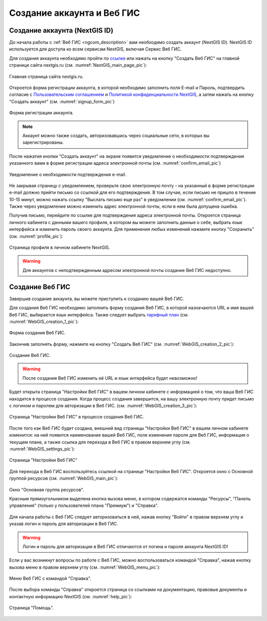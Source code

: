 .. _ngcom_create:

Создание аккаунта и Вeб ГИС
============================

.. _ngcom_create_account:

Создание аккаунта (NextGIS ID)
-------------------------------

До начала работы с :ref:`Веб ГИС <ngcom_description>` вам необходимо создать аккаунт (NextGIS ID). NextGIS ID используется для доступа ко всем сервисам NextGIS, включая Сервис Веб ГИС.

Для создания аккаунта необходимо пройти по `ссылке <https://my.nextgis.com/signup/?next=/webgis/>`_ или нажать на 
кнопку "Создать Веб ГИС" на главной странице сайта nextgis.ru (см. :numref:`NextGIS_main_page_pic`): 

.. figure:: _static/NextGIS_main_page.png
   :name: NextGIS_main_page_pic
   :align: center
   :width: 16cm

   Главная страница сайта nextgis.ru.

Откроется форма регистрации аккаунта, в которой необходимо заполнить поля E-mail и Пароль, подтвердить согласие с `Пользовательским соглашением <http://nextgis.ru/terms>`_ и `Политикой конфиденциальности NextGIS <http://nextgis.ru/privacy>`_, а затем нажать на кнопку "Создать аккаунт" (см. :numref:`signup_form_pic`)

.. figure:: _static/Signup_form.png
   :name: signup_form_pic
   :align: center
   :width: 16cm    

   Форма регистрации аккаунта.

.. note::

   Аккаунт можно также создать, авторизовавшись через социальные сети, в которых вы зарегистрированы.

После нажатия кнопки "Создать аккаунт" на экране появится уведомление о необходимости подтверждения указанного вами в форме регистрации адреса электронной почты (см. :numref:`confirm_email_pic`)

.. figure:: _static/Confirm_email.png
   :name: confirm_email_pic
   :align: center
   :width: 16cm    

   Уведомление о необходимости подтверждения e-mail.

Не закрывая страницу с уведомлением, проверьте свою электронную почту - на указанный в форме регистрации e-mail должно прийти письмо со ссылкой для его подтверждения. В том случае, если письмо не пришло в течение 10-15 минут, можно нажать ссылку "Выслать письмо еще раз" в уведомлении (см. :numref:`confirm_email_pic`). Также через уведомление можно изменить адрес электронной почты, если в нем была допущена ошибка.

Получив письмо, перейдите по ссылке для подтверждения адреса электронной почты. Откроется страница личного кабинета с данными вашего профиля, в котором вы можете заполнить данные о себе, выбрать язык интерфейса и изменить пароль своего аккаунта. Для применения любых изменений нажмите кнопку "Сохранить" (см. :numref:`profile_pic`): 

.. figure:: _static/Profile.png
   :name: profile_pic
   :align: center
   :width: 16cm    
  
   Страница профиля в личном кабинете NextGIS.

.. warning::

   Для аккаунтов с неподтвержденным адресом электронной почты создание Веб ГИС недоступно.


.. _ngcom_create_webgis:

Создание Веб ГИС
-----------------

Завершив создание аккаунта, вы можете приступить к созданию вашей Веб ГИС.

Для создания Веб ГИС необходимо заполнить форму создания Веб ГИС, в которой назначаются URL и  
имя вашей Веб ГИС, выбирается язык интерфейса. Также следует выбрать `тарифный план <http://nextgis.ru/nextgis-com/plans>`_ (см. :numref:`WebGIS_creation_1_pic`): 

.. figure:: _static/WebGIS_creation_1.png
   :name: WebGIS_creation_1_pic
   :align: center
   :width: 16cm    

   Форма создания Веб ГИС.

Закончив заполнять форму, нажмите на кнопку "Создать Веб ГИС" (см. :numref:`WebGIS_creation_2_pic`): 

.. figure:: _static/WebGIS_creation_2.png
   :name: WebGIS_creation_2_pic
   :align: center
   :width: 16cm     

   Создание Веб ГИС.

.. warning::

   После создания Веб ГИС изменить её URL и язык интерфейса будет невозможно!

Будет открыта страница "Настройки Веб ГИС" в вашем личном кабинете с информацией о том, что ваша Веб ГИС находится в процессе создания. 
Когда процесс создания завершится, на вашу электронную почту придет письмо с логином и паролем для авторизации в Веб ГИС.
(см. :numref:`WebGIS_creation_3_pic`): 

.. figure:: _static/WebGIS_creation_3.png
   :name: WebGIS_creation_3_pic
   :align: center
   :width: 16cm    

   Страница "Настройки Веб ГИС" в процессе создания Веб ГИС.


После того как Веб ГИС будет создана, внешний вид страницы "Настройки Веб ГИС" в вашем личном кабинете изменится: на ней появится наименование вашей Веб ГИС, поле изменения пароля для Веб ГИС, информация о текущем плане, а также ссылка для перехода в Веб ГИС в правом верхнем углу (см. :numref:`WebGIS_settings_pic`): 

.. figure:: _static/WebGIS_settings.png
   :name: WebGIS_settings_pic
   :align: center
   :width: 16cm     

   Страница "Настройки Веб ГИС"

Для перехода в Веб ГИС воспользуйтесь ссылкой на странице "Настройки Веб ГИС". Откроется окно с Основной группой ресурсов (см. :numref:`WebGIS_main_pic`): 

.. figure:: _static/WebGIS_main.png
   :name: WebGIS_main_pic
   :align: center
   :width: 16cm    

   Окно "Основная группа ресурсов".
   
   Красным прямоугольником выделена кнопка вызова меню, в котором содержатся команды "Ресурсы", "Панель управления" (только у пользователей плана "Премиум") и "Справка".

Для начала работы с Веб ГИС следует авторизоваться в ней, нажав кнопку "Войти" в правом верхнем углу и указав логин и пароль для авторизации в Веб ГИС.

.. warning::

   Логин и пароль для авторизации в Веб ГИС отличаются от логина и пароля аккаунта NextGIS ID!

Если у вас возникнут вопросы по работе с Веб ГИС, можно воспользоваться командой "Справка", нажав кнопку вызова меню в правом верхнем углу (см. :numref:`WebGIS_menu_pic`): 

.. figure:: _static/WebGIS_menu.png
   :name: WebGIS_menu_pic
   :align: center
   :width: 16cm    

   Меню Веб ГИС с командой "Справка".

После выбора команды "Справка" откроется страница со ссылками на документацию, правовые документы и контактную информацию NextGIS (см. :numref:`help_pic`): 

.. figure:: _static/Help.png
   :name: help_pic
   :align: center
   :width: 16cm     

   Страница "Помощь".